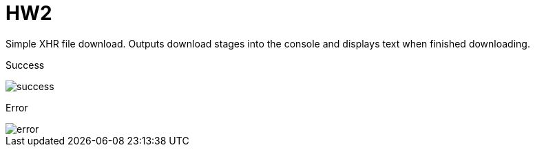 = HW2

Simple XHR file download.
Outputs download stages into the console and displays text when finished downloading.

Success

image::results/success.png[]

Error

image::results/error.png[]